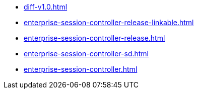 * https://commoncriteria.github.io/enterprise-session-controller/main/diff-v1.0.html[diff-v1.0.html]
* https://commoncriteria.github.io/enterprise-session-controller/main/enterprise-session-controller-release-linkable.html[enterprise-session-controller-release-linkable.html]
* https://commoncriteria.github.io/enterprise-session-controller/main/enterprise-session-controller-release.html[enterprise-session-controller-release.html]
* https://commoncriteria.github.io/enterprise-session-controller/main/enterprise-session-controller-sd.html[enterprise-session-controller-sd.html]
* https://commoncriteria.github.io/enterprise-session-controller/main/enterprise-session-controller.html[enterprise-session-controller.html]
